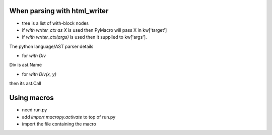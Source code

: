 When parsing with html_writer
--------------------------------
.. code-block:: python
   @macros.block
   def writer_ctx(tree, *args, **kw):

- tree is a list of with-block nodes
- if `with writer_ctx as X`  is used then PyMacro will pass X in kw['target']
- if `with writer_ctx(args)` is used then it supplied to kw['args'].


The python language/AST parser details

- for `with Div`
Div is ast.Name

- for `with Div(x, y)`
then its ast.Call  


Using macros
-------------
- need run.py
- add `import macropy.activate` to top of run.py
- import the file containing the macro
  

